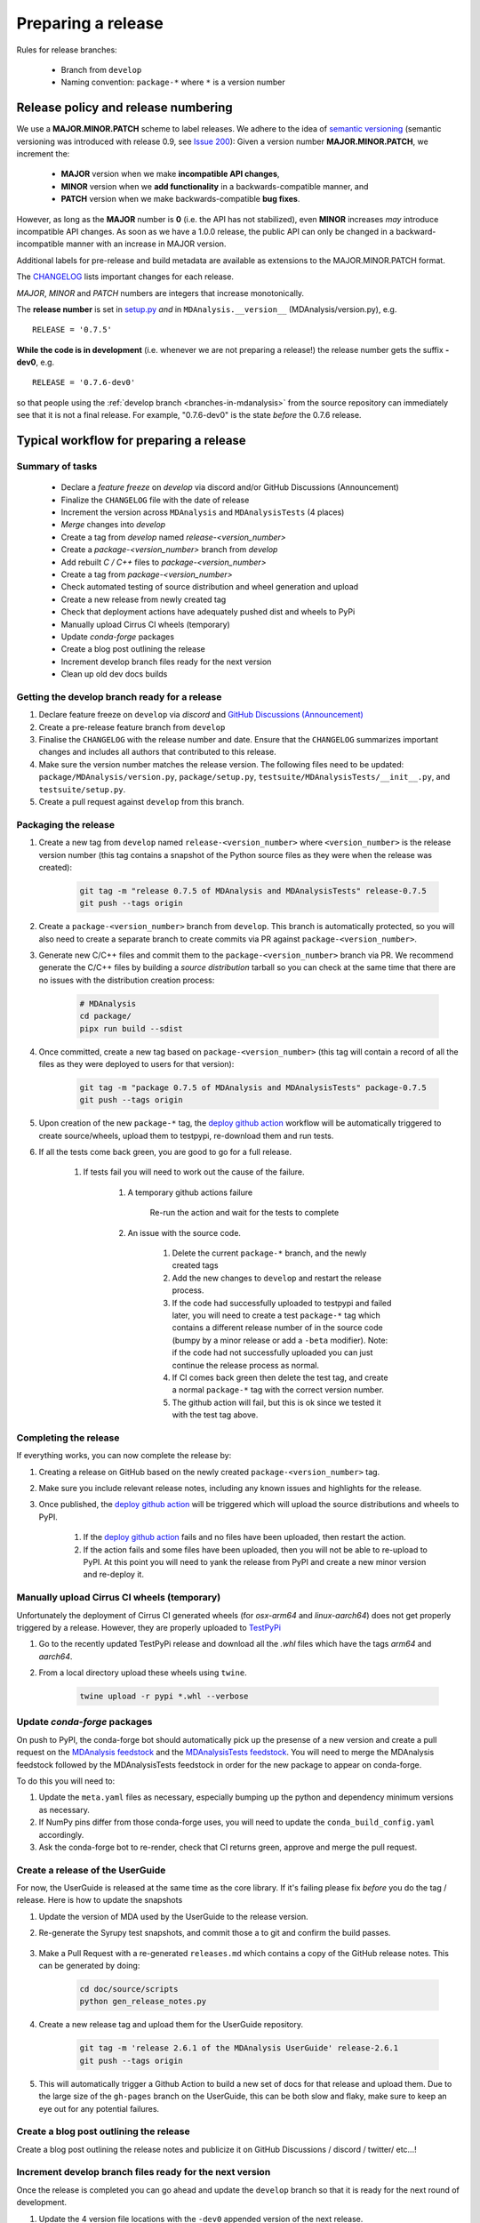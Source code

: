 .. -*- coding: utf-8 -*-
.. _preparing-release:

===================
Preparing a release
===================

Rules for release branches:

    - Branch from ``develop``
    - Naming convention: ``package-*`` where ``*`` is a version number

Release policy and release numbering
====================================

We use a **MAJOR.MINOR.PATCH** scheme to label releases. We adhere to the idea of `semantic versioning <http://semver.org/>`_ (semantic versioning was introduced with release 0.9, see `Issue 200`_): Given a version number **MAJOR.MINOR.PATCH**, we increment the:

  * **MAJOR** version when we make **incompatible API changes**,
  * **MINOR** version when we **add functionality** in a backwards-compatible manner, and
  * **PATCH** version when we make backwards-compatible **bug fixes**.

However, as long as the **MAJOR** number is **0** (i.e. the API has not stabilized), even **MINOR** increases *may* introduce incompatible API changes. As soon as we have a 1.0.0 release, the public API can only be changed in a backward-incompatible manner with an increase in MAJOR version.

Additional labels for pre-release and build metadata are available as extensions to the MAJOR.MINOR.PATCH format.

The `CHANGELOG <https://github.com/MDAnalysis/mdanalysis/blob/develop/package/CHANGELOG>`_ lists important changes for each release.

*MAJOR*, *MINOR* and *PATCH* numbers are integers that increase monotonically.

The **release number** is set in `setup.py <https://github.com/MDAnalysis/mdanalysis/blob/develop/package/setup.py>`_ *and* in ``MDAnalysis.__version__`` (MDAnalysis/version.py), e.g. ::

    RELEASE = '0.7.5'


**While the code is in development** (i.e. whenever we are not preparing a release!) the release number gets the suffix **-dev0**, e.g. ::

    RELEASE = '0.7.6-dev0'

so that people using the :ref:`develop branch <branches-in-mdanalysis>` from the source repository can immediately see that it is not a final release. For example, "0.7.6-dev0" is the state *before* the 0.7.6 release.

.. _`Issue 200`: https://github.com/MDAnalysis/mdanalysis/issues/200

Typical workflow for preparing a release
========================================

Summary of tasks
----------------

  * Declare a `feature freeze` on `develop` via discord and/or GitHub Discussions (Announcement)
  * Finalize the ``CHANGELOG`` file with the date of release
  * Increment the version across ``MDAnalysis`` and ``MDAnalysisTests`` (4 places)
  * `Merge` changes into `develop`
  * Create a tag from `develop` named `release-<version_number>`
  * Create a `package-<version_number>` branch from `develop`
  * Add rebuilt `C / C++` files to `package-<version_number>`
  * Create a tag from `package-<version_number>`
  * Check automated testing of source distribution and wheel generation and upload
  * Create a new release from newly created tag
  * Check that deployment actions have adequately pushed dist and wheels to PyPi
  * Manually upload Cirrus CI wheels (temporary)
  * Update `conda-forge` packages
  * Create a blog post outlining the release
  * Increment develop branch files ready for the next version
  * Clean up old dev docs builds


Getting the develop branch ready for a release
----------------------------------------------

#. Declare feature freeze on ``develop`` via `discord` and `GitHub Discussions (Announcement)`_

#. Create a pre-release feature branch from ``develop``

#. Finalise the ``CHANGELOG`` with the release number and date. Ensure that the ``CHANGELOG`` summarizes important changes and includes all authors that contributed to this release.

#. Make sure the version number matches the release version. The following files need to be updated: ``package/MDAnalysis/version.py``, ``package/setup.py``, ``testsuite/MDAnalysisTests/__init__.py``, and ``testsuite/setup.py``.

#. Create a pull request against ``develop`` from this branch.


Packaging the release
---------------------

#. Create a new tag from ``develop`` named ``release-<version_number>`` where ``<version_number>`` is the release version number (this tag contains a snapshot of the Python source files as they were when the release was created):

    .. code-block:: bash

        git tag -m "release 0.7.5 of MDAnalysis and MDAnalysisTests" release-0.7.5
        git push --tags origin

#. Create a ``package-<version_number>`` branch from ``develop``. This branch is automatically protected, so you will also need to create a separate branch to create commits via PR against ``package-<version_number>``.

#. Generate new C/C++ files and commit them to the ``package-<version_number>`` branch via PR. We recommend generate the C/C++ files by building a *source distribution* tarball so you can check at the same time that there are no issues with the distribution creation process:

    .. code-block:: bash

        # MDAnalysis
        cd package/
        pipx run build --sdist

#. Once committed, create a new tag based on ``package-<version_number>`` (this tag will contain a record of all the files as they were deployed to users for that version):

    .. code-block:: bash

        git tag -m "package 0.7.5 of MDAnalysis and MDAnalysisTests" package-0.7.5
        git push --tags origin

#. Upon creation of the new ``package-*`` tag, the `deploy github action`_ workflow will be automatically triggered to create source/wheels, upload them to testpypi, re-download them and run tests.

#. If all the tests come back green, you are good to go for a full release.

    #. If tests fail you will need to work out the cause of the failure.

        #. A temporary github actions failure

            Re-run the action and wait for the tests to complete

        #. An issue with the source code.

            #. Delete the current ``package-*`` branch, and the newly created tags

            #. Add the new changes to ``develop`` and restart the release process.

            #. If the code had successfully uploaded to testpypi and failed later, you will need to create a test ``package-*`` tag which contains a different release number of in the source code (bumpy by a minor release or add a ``-beta`` modifier). Note: if the code had not successfully uploaded you can just continue the release process as normal.

            #. If CI comes back green then delete the test tag, and create a normal ``package-*`` tag with the correct version number.

            #. The github action will fail, but this is ok since we tested it with the test tag above.


Completing the release
----------------------

If everything works, you can now complete the release by:

#. Creating a release on GitHub based on the newly created ``package-<version_number>`` tag.

#. Make sure you include relevant release notes, including any known issues and highlights for the release.

#. Once published, the `deploy github action`_ will be triggered which will upload the source distributions and wheels to PyPI.

    #. If the `deploy github action`_ fails and no files have been uploaded, then restart the action.

    #. If the action fails and some files have been uploaded, then you will not be able to re-upload to PyPI. At this point you will need to yank the release from PyPI and create a new minor version and re-deploy it.


Manually upload Cirrus CI wheels (temporary)
--------------------------------------------

Unfortunately the deployment of Cirrus CI generated wheels (for `osx-arm64` and `linux-aarch64`) does not get properly triggered by a release. However, they are properly uploaded to `TestPyPi`_

#. Go to the recently updated TestPyPi release and download all the `.whl` files which have the tags `arm64` and `aarch64`.

#. From a local directory upload these wheels using ``twine``.

    .. code-block:: bash

       twine upload -r pypi *.whl --verbose


Update `conda-forge` packages
-----------------------------

On push to PyPI, the conda-forge bot should automatically pick up the presense of a new version and create a pull request on the `MDAnalysis feedstock`_ and the `MDAnalysisTests feedstock`_. You will need to merge the MDAnalysis feedstock followed by the MDAnalysisTests feedstock in order for the new package to appear on conda-forge.

To do this you will need to:

#. Update the ``meta.yaml`` files as necessary, especially bumping up the python and dependency minimum versions as necessary.

#. If NumPy pins differ from those conda-forge uses, you will need to update the ``conda_build_config.yaml`` accordingly.

#. Ask the conda-forge bot to re-render, check that CI returns green, approve and merge the pull request.

Create a release of the UserGuide
---------------------------------

For now, the UserGuide is released at the same time as the core library. If it's failing please fix *before* you do the tag / release. Here is how to update the snapshots

#. Update the version of MDA used by the UserGuide to the release version.

#. Re-generate the Syrupy test snapshots, and commit those a to git and confirm the build passes.

    .. code-block:: bash
        cd doc/source/scripts
        python -m pytest tests/snapshot/ --snapshot-update

#. Make a Pull Request with a re-generated ``releases.md`` which contains a copy of the GitHub release notes. This can be generated by doing:

    .. code-block:: bash

        cd doc/source/scripts
        python gen_release_notes.py

#. Create a new release tag and upload them for the UserGuide repository.

    .. code-block:: bash

        git tag -m 'release 2.6.1 of the MDAnalysis UserGuide' release-2.6.1
        git push --tags origin

#. This will automatically trigger a Github Action to build a new set of docs for that release and upload them. Due to the large size of the ``gh-pages`` branch on the UserGuide, this can be both slow and flaky, make sure to keep an eye out for any potential failures.


Create a blog post outlining the release
----------------------------------------

Create a blog post outlining the release notes and publicize it on GitHub Discussions / discord / twitter/ etc...!


Increment develop branch files ready for the next version
---------------------------------------------------------

Once the release is completed you can go ahead and update the ``develop`` branch so that it is ready for the next round of development.

#. Update the 4 version file locations with the ``-dev0`` appended version of the next release.

#. Update the CHANGELOG with a new entry for the next release.

#. Once these changes are merged into the ``develop`` branch, message the developers on discord and GitHub Discussions letting them know that the feature freeze is over.


Clean up old developer builds of the documentation
--------------------------------------------------

Whilst new docs are automatically deployed on a release, old developer builds (appended with ``-dev``) are not automatically cleaned up. To avoid causing large amounts of files being uploaded to GitHub Pages, we need to delete these old developer builds manually. To do this switch to the ``gh-pages`` branch, delete these old files, and push the change directly. You should do this for both the core library and the UserGuide.

While this is still a manual procedure, you should also edit `versions.json` to remove the old dev links.


.. _`GitHub Discussions (Announcement)`: https://groups.google.com/forum/#!forum/mdnalysis-devel
.. _`deploy github action`: https://github.com/MDAnalysis/mdanalysis/tree/develop/.github/workflows/deploy.yaml
.. _`MDAnalysis feedstock`: https://github.com/conda-forge/mdanalysis-feedstock
.. _`MDAnalysisTests feedstock`: https://github.com/conda-forge/mdanalysistests-feedstock
.. _`stable branch of the docs page`: https://docs.mdanalysis.org/stable
.. _`TestPyPi`: https://test.pypi.org/project/MDAnalysis/
